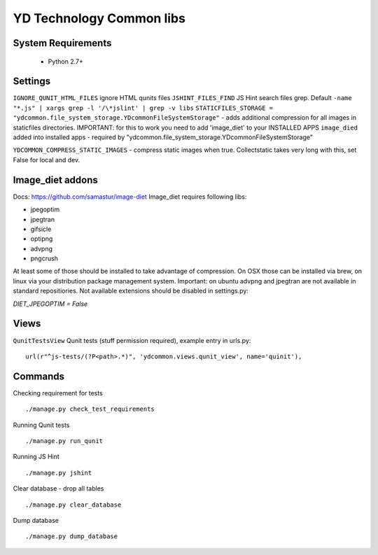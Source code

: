=========================
YD Technology Common libs
=========================

.. image:: https://travis-ci.org/ArabellaTech/ydcommon.png?branch=master
   :target: http://travis-ci.org/ArabellaTech/ydcommon

.. image:: https://coveralls.io/repos/ArabellaTech/ydcommon/badge.png?branch=master
   :target: https://coveralls.io/r/ArabellaTech/ydcommon/


System Requirements
===================
 - Python 2.7+

Settings
========
``IGNORE_QUNIT_HTML_FILES`` ignore HTML qunits files
``JSHINT_FILES_FIND`` JS Hint search files grep. Default ``-name "*.js" | xargs grep -l '/\*jslint' | grep -v libs``
``STATICFILES_STORAGE = "ydcommon.file_system_storage.YDcommonFileSystemStorage"`` - adds additional compression for all images in staticfiles directories. IMPORTANT: for this to work you need to add 'image_diet' to your INSTALLED APPS
``image_died`` added into installed apps - required by "ydcommon.file_system_storage.YDcommonFileSystemStorage"

``YDCOMMON_COMPRESS_STATIC_IMAGES`` - compress static images when true. Collectstatic takes very long with this, set False for local and dev. 


Image_diet addons
========================
Docs: https://github.com/samastur/image-diet
Image_diet requires following libs:

- jpegoptim
- jpegtran
- gifsicle
- optipng
- advpng
- pngcrush

At least some of those should be installed to take advantage of compression. On OSX those can be installed via brew, on linux via your distribution package management system. Important: on ubuntu advpng and jpegtran are not available in standard repositiories. Not available extensions should be disabled in settings.py:

`DIET_JPEGOPTIM = False`

Views
=====
``QunitTestsView`` Qunit tests (stuff permission required), example entry in urls.py:
::

    url(r"^js-tests/(?P<path>.*)", 'ydcommon.views.qunit_view', name='quinit'),

Commands
========
Checking requirement for tests
::
    ./manage.py check_test_requirements

Running Qunit tests
::

    ./manage.py run_qunit

Running JS Hint
::

    ./manage.py jshint

Clear database - drop all tables
::

    ./manage.py clear_database

Dump database
::
    ./manage.py dump_database
